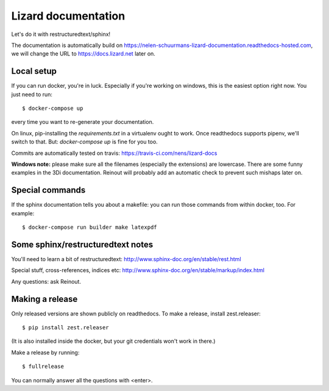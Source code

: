 Lizard documentation
====================

.. image:: https://api.travis-ci.com/nens/lizard-docs.svg?branch=master
   :target: https://travis-ci.com/nens/lizard-docs

.. image:: https://readthedocs.com/projects/nelen-schuurmans-lizard-documentation/badge/?version=latest
   :target: https://nelen-schuurmans-lizard-documentation.readthedocs-hosted.com/en/latest/?badge=latest
   :alt: Documentation Status

Let's do it with restructuredtext/sphinx!

The documentation is automatically build on
https://nelen-schuurmans-lizard-documentation.readthedocs-hosted.com, we will
change the URL to https://docs.lizard.net later on.


Local setup
-----------

If you can run docker, you're in luck. Especially if you're working on
windows, this is the easiest option right now. You just need to run::

  $ docker-compose up

every time you want to re-generate your documentation.

On linux, pip-installing the `requirements.txt` in a virtualenv ought to work.
Once readthedocs supports pipenv, we'll switch to that. But: `docker-compose
up` is fine for you too.

Commits are automatically tested on travis:
https://travis-ci.com/nens/lizard-docs

**Windows note:** please make sure all the filenames (especially the
extensions) are lowercase. There are some funny examples in the 3Di
documentation. Reinout will probably add an automatic check to prevent such
mishaps later on.


Special commands
----------------

If the sphinx documentation tells you about a makefile: you can run those
commands from within docker, too. For example::

  $ docker-compose run builder make latexpdf


Some sphinx/restructuredtext notes
----------------------------------

You'll need to learn a bit of restructuredtext:
http://www.sphinx-doc.org/en/stable/rest.html

Special stuff, cross-references, indices etc:
http://www.sphinx-doc.org/en/stable/markup/index.html

Any questions: ask Reinout.


Making a release
----------------

Only released versions are shown publicly on readthedocs. To make a release,
install zest.releaser::

  $ pip install zest.releaser

(It is also installed inside the docker, but your git credentials won't work
in there.)

Make a release by running::

  $ fullrelease

You can normally answer all the questions with <enter>.

